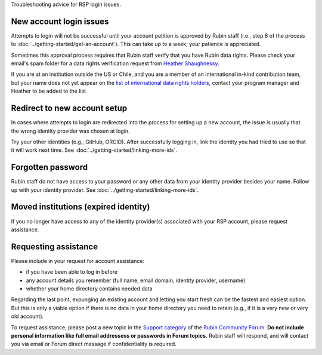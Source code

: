 Troubleshooting advice for RSP login issues.

New account login issues
========================

Attempts to login will not be successful until your account petition is approved by Rubin staff
(i.e., step 8 of the process to :doc:`../getting-started/get-an-account`).
This can take up to a week; your patience is appreciated.

Sometimes this approval process requires that Rubin staff verify that you have Rubin data rights.
Please check your email's spam folder for a data rights verification
request from `Heather Shaughnessy <mailto:sheather@slac.stanford.edu>`__.

If you are at an institution outside the US or Chile, and you are a member of an international
in-kind contribution team, but your name does not yet appear on the
`list of international data rights holders <https://www.lsst.org/scientists/international-drh-list>`__,
contact your program manager and Heather to be added to the list.


Redirect to new account setup
=============================

In cases where attempts to login are redirected into the process for setting up a new account,
the issue is usually that the wrong identity provider was chosen at login.

Try your other identities (e.g., GitHub, ORCID).
After successfully logging in, link the identity you had tried to use so that it will work next time.
See :doc:`../getting-started/linking-more-ids`.


Forgotten password
==================

Rubin staff do not have access to your password or any other data from your identity provider besides your name.
Follow up with your identity provider.
See :doc:`../getting-started/linking-more-ids`.


Moved institutions (expired identity)
=====================================

If you no longer have access to any of the identity provider(s) associated with your
RSP account, please request assistance.


Requesting assistance
=====================

Please include in your request for account assistance:

* if you have been able to log in before
* any account details you remember (full name, email domain, identity provider, username)
* whether your home directory contains needed data

Regarding the last point,
expunging an existing account and letting you start fresh can be the fastest and easiest option.
But this is only a viable option if there is no data in your home directory you need to retain
(e.g., if it is a very new or very old account).

To request assistance, please post a new topic in the `Support category <https://community.lsst.org/c/support/6>`__
of the `Rubin Community Forum <https://community.lsst.org/>`__.
**Do not include personal information like full email addressess or passwords in Forum topics.**
Rubin staff will respond, and will contact you via email or Forum direct message if confidentiality is required.


